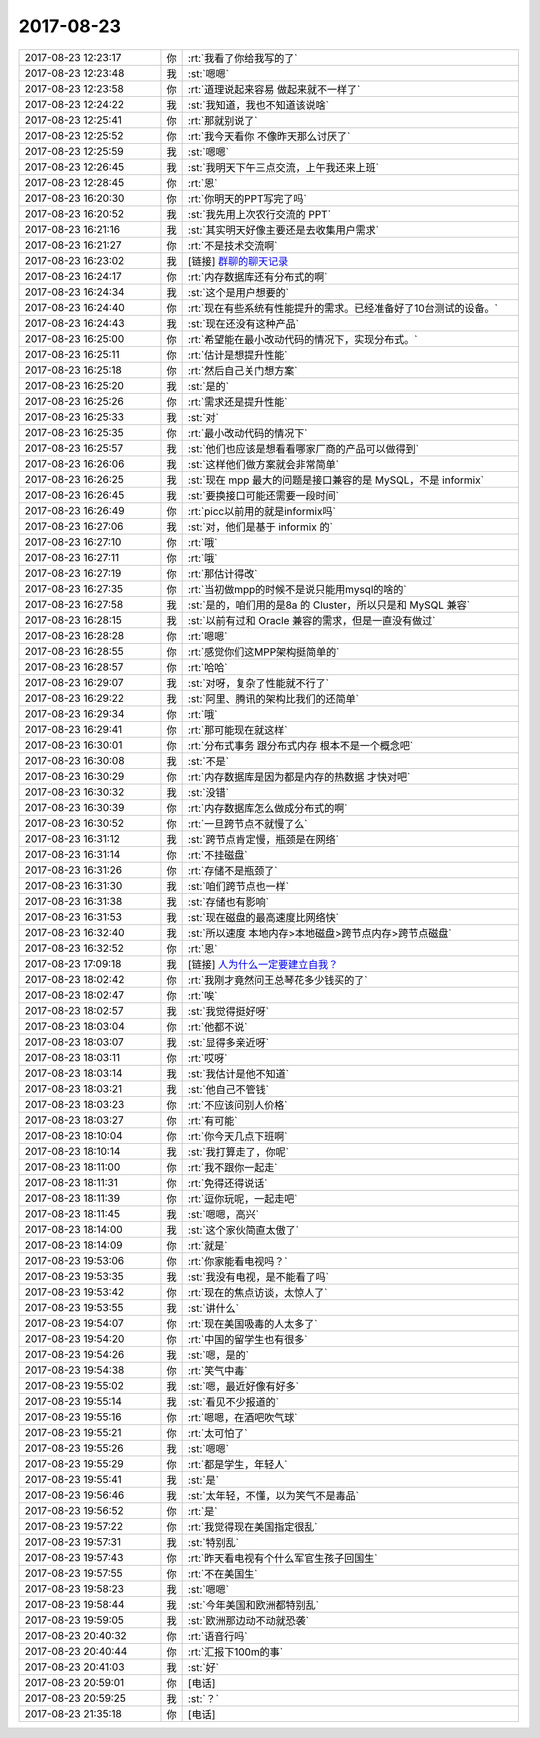 2017-08-23
-------------

.. list-table::
   :widths: 25, 1, 60

   * - 2017-08-23 12:23:17
     - 你
     - :rt:`我看了你给我写的了`
   * - 2017-08-23 12:23:48
     - 我
     - :st:`嗯嗯`
   * - 2017-08-23 12:23:58
     - 你
     - :rt:`道理说起来容易 做起来就不一样了`
   * - 2017-08-23 12:24:22
     - 我
     - :st:`我知道，我也不知道该说啥`
   * - 2017-08-23 12:25:41
     - 你
     - :rt:`那就别说了`
   * - 2017-08-23 12:25:52
     - 你
     - :rt:`我今天看你 不像昨天那么讨厌了`
   * - 2017-08-23 12:25:59
     - 我
     - :st:`嗯嗯`
   * - 2017-08-23 12:26:45
     - 我
     - :st:`我明天下午三点交流，上午我还来上班`
   * - 2017-08-23 12:28:45
     - 你
     - :rt:`恩`
   * - 2017-08-23 16:20:30
     - 你
     - :rt:`你明天的PPT写完了吗`
   * - 2017-08-23 16:20:52
     - 我
     - :st:`我先用上次农行交流的 PPT`
   * - 2017-08-23 16:21:16
     - 我
     - :st:`其实明天好像主要还是去收集用户需求`
   * - 2017-08-23 16:21:27
     - 你
     - :rt:`不是技术交流啊`
   * - 2017-08-23 16:23:02
     - 我
     - [链接] `群聊的聊天记录 <https://support.weixin.qq.com/cgi-bin/mmsupport-bin/readtemplate?t=page/favorite_record__w_unsupport>`_
   * - 2017-08-23 16:24:17
     - 你
     - :rt:`内存数据库还有分布式的啊`
   * - 2017-08-23 16:24:34
     - 我
     - :st:`这个是用户想要的`
   * - 2017-08-23 16:24:40
     - 你
     - :rt:`现在有些系统有性能提升的需求。已经准备好了10台测试的设备。`
   * - 2017-08-23 16:24:43
     - 我
     - :st:`现在还没有这种产品`
   * - 2017-08-23 16:25:00
     - 你
     - :rt:`希望能在最小改动代码的情况下，实现分布式。`
   * - 2017-08-23 16:25:11
     - 你
     - :rt:`估计是想提升性能`
   * - 2017-08-23 16:25:18
     - 你
     - :rt:`然后自己关门想方案`
   * - 2017-08-23 16:25:20
     - 我
     - :st:`是的`
   * - 2017-08-23 16:25:26
     - 你
     - :rt:`需求还是提升性能`
   * - 2017-08-23 16:25:33
     - 我
     - :st:`对`
   * - 2017-08-23 16:25:35
     - 你
     - :rt:`最小改动代码的情况下`
   * - 2017-08-23 16:25:57
     - 我
     - :st:`他们也应该是想看看哪家厂商的产品可以做得到`
   * - 2017-08-23 16:26:06
     - 我
     - :st:`这样他们做方案就会非常简单`
   * - 2017-08-23 16:26:25
     - 我
     - :st:`现在 mpp 最大的问题是接口兼容的是 MySQL，不是 informix`
   * - 2017-08-23 16:26:45
     - 我
     - :st:`要换接口可能还需要一段时间`
   * - 2017-08-23 16:26:49
     - 你
     - :rt:`picc以前用的就是informix吗`
   * - 2017-08-23 16:27:06
     - 我
     - :st:`对，他们是基于 informix 的`
   * - 2017-08-23 16:27:10
     - 你
     - :rt:`哦`
   * - 2017-08-23 16:27:11
     - 你
     - :rt:`哦`
   * - 2017-08-23 16:27:19
     - 你
     - :rt:`那估计得改`
   * - 2017-08-23 16:27:35
     - 你
     - :rt:`当初做mpp的时候不是说只能用mysql的啥的`
   * - 2017-08-23 16:27:58
     - 我
     - :st:`是的，咱们用的是8a 的 Cluster，所以只是和 MySQL 兼容`
   * - 2017-08-23 16:28:15
     - 我
     - :st:`以前有过和 Oracle 兼容的需求，但是一直没有做过`
   * - 2017-08-23 16:28:28
     - 你
     - :rt:`嗯嗯`
   * - 2017-08-23 16:28:55
     - 你
     - :rt:`感觉你们这MPP架构挺简单的`
   * - 2017-08-23 16:28:57
     - 你
     - :rt:`哈哈`
   * - 2017-08-23 16:29:07
     - 我
     - :st:`对呀，复杂了性能就不行了`
   * - 2017-08-23 16:29:22
     - 我
     - :st:`阿里、腾讯的架构比我们的还简单`
   * - 2017-08-23 16:29:34
     - 你
     - :rt:`哦`
   * - 2017-08-23 16:29:41
     - 你
     - :rt:`那可能现在就这样`
   * - 2017-08-23 16:30:01
     - 你
     - :rt:`分布式事务 跟分布式内存 根本不是一个概念吧`
   * - 2017-08-23 16:30:08
     - 我
     - :st:`不是`
   * - 2017-08-23 16:30:29
     - 你
     - :rt:`内存数据库是因为都是内存的热数据 才快对吧`
   * - 2017-08-23 16:30:32
     - 我
     - :st:`没错`
   * - 2017-08-23 16:30:39
     - 你
     - :rt:`内存数据库怎么做成分布式的啊`
   * - 2017-08-23 16:30:52
     - 你
     - :rt:`一旦跨节点不就慢了么`
   * - 2017-08-23 16:31:12
     - 我
     - :st:`跨节点肯定慢，瓶颈是在网络`
   * - 2017-08-23 16:31:14
     - 你
     - :rt:`不挂磁盘`
   * - 2017-08-23 16:31:26
     - 你
     - :rt:`存储不是瓶颈了`
   * - 2017-08-23 16:31:30
     - 我
     - :st:`咱们跨节点也一样`
   * - 2017-08-23 16:31:38
     - 我
     - :st:`存储也有影响`
   * - 2017-08-23 16:31:53
     - 我
     - :st:`现在磁盘的最高速度比网络快`
   * - 2017-08-23 16:32:40
     - 我
     - :st:`所以速度 本地内存>本地磁盘>跨节点内存>跨节点磁盘`
   * - 2017-08-23 16:32:52
     - 你
     - :rt:`恩`
   * - 2017-08-23 17:09:18
     - 我
     - [链接] `人为什么一定要建立自我？ <http://mp.weixin.qq.com/s?__biz=MzAxNDU3MzI5OA==&mid=2651964834&idx=1&sn=ff6b0e6115a5efe776ac6df94490f4c5&chksm=80742e3fb703a72918e754d9e3a81803ed37e1cdabc520929e793b109197e34645e6f50331b5&mpshare=1&scene=1&srcid=0823ug3flpuKkBPnTM5jWoRT#rd>`_
   * - 2017-08-23 18:02:42
     - 你
     - :rt:`我刚才竟然问王总琴花多少钱买的了`
   * - 2017-08-23 18:02:47
     - 你
     - :rt:`唉`
   * - 2017-08-23 18:02:57
     - 我
     - :st:`我觉得挺好呀`
   * - 2017-08-23 18:03:04
     - 你
     - :rt:`他都不说`
   * - 2017-08-23 18:03:07
     - 我
     - :st:`显得多亲近呀`
   * - 2017-08-23 18:03:11
     - 你
     - :rt:`哎呀`
   * - 2017-08-23 18:03:14
     - 我
     - :st:`我估计是他不知道`
   * - 2017-08-23 18:03:21
     - 我
     - :st:`他自己不管钱`
   * - 2017-08-23 18:03:23
     - 你
     - :rt:`不应该问别人价格`
   * - 2017-08-23 18:03:27
     - 你
     - :rt:`有可能`
   * - 2017-08-23 18:10:04
     - 你
     - :rt:`你今天几点下班啊`
   * - 2017-08-23 18:10:14
     - 我
     - :st:`我打算走了，你呢`
   * - 2017-08-23 18:11:00
     - 你
     - :rt:`我不跟你一起走`
   * - 2017-08-23 18:11:31
     - 你
     - :rt:`免得还得说话`
   * - 2017-08-23 18:11:39
     - 你
     - :rt:`逗你玩呢，一起走吧`
   * - 2017-08-23 18:11:45
     - 我
     - :st:`嗯嗯，高兴`
   * - 2017-08-23 18:14:00
     - 我
     - :st:`这个家伙简直太傲了`
   * - 2017-08-23 18:14:09
     - 你
     - :rt:`就是`
   * - 2017-08-23 19:53:06
     - 你
     - :rt:`你家能看电视吗？`
   * - 2017-08-23 19:53:35
     - 我
     - :st:`我没有电视，是不能看了吗`
   * - 2017-08-23 19:53:42
     - 你
     - :rt:`现在的焦点访谈，太惊人了`
   * - 2017-08-23 19:53:55
     - 我
     - :st:`讲什么`
   * - 2017-08-23 19:54:07
     - 你
     - :rt:`现在美国吸毒的人太多了`
   * - 2017-08-23 19:54:20
     - 你
     - :rt:`中国的留学生也有很多`
   * - 2017-08-23 19:54:26
     - 我
     - :st:`嗯，是的`
   * - 2017-08-23 19:54:38
     - 你
     - :rt:`笑气中毒`
   * - 2017-08-23 19:55:02
     - 我
     - :st:`嗯，最近好像有好多`
   * - 2017-08-23 19:55:14
     - 我
     - :st:`看见不少报道的`
   * - 2017-08-23 19:55:16
     - 你
     - :rt:`嗯嗯，在酒吧吹气球`
   * - 2017-08-23 19:55:21
     - 你
     - :rt:`太可怕了`
   * - 2017-08-23 19:55:26
     - 我
     - :st:`嗯嗯`
   * - 2017-08-23 19:55:29
     - 你
     - :rt:`都是学生，年轻人`
   * - 2017-08-23 19:55:41
     - 我
     - :st:`是`
   * - 2017-08-23 19:56:46
     - 我
     - :st:`太年轻，不懂，以为笑气不是毒品`
   * - 2017-08-23 19:56:52
     - 你
     - :rt:`是`
   * - 2017-08-23 19:57:22
     - 你
     - :rt:`我觉得现在美国指定很乱`
   * - 2017-08-23 19:57:31
     - 我
     - :st:`特别乱`
   * - 2017-08-23 19:57:43
     - 你
     - :rt:`昨天看电视有个什么军官生孩子回国生`
   * - 2017-08-23 19:57:55
     - 你
     - :rt:`不在美国生`
   * - 2017-08-23 19:58:23
     - 我
     - :st:`嗯嗯`
   * - 2017-08-23 19:58:44
     - 我
     - :st:`今年美国和欧洲都特别乱`
   * - 2017-08-23 19:59:05
     - 我
     - :st:`欧洲那边动不动就恐袭`
   * - 2017-08-23 20:40:32
     - 你
     - :rt:`语音行吗`
   * - 2017-08-23 20:40:44
     - 你
     - :rt:`汇报下100m的事`
   * - 2017-08-23 20:41:03
     - 我
     - :st:`好`
   * - 2017-08-23 20:59:01
     - 你
     - [电话]
   * - 2017-08-23 20:59:25
     - 我
     - :st:`？`
   * - 2017-08-23 21:35:18
     - 你
     - [电话]